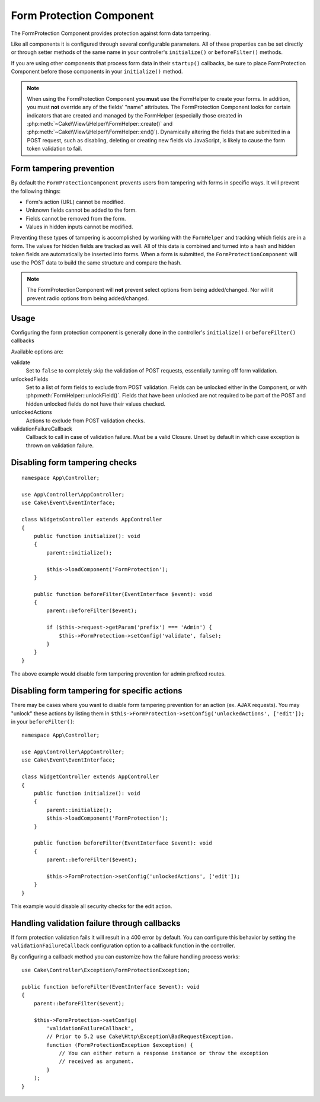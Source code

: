 Form Protection Component
#########################

.. php:class:: FormProtection(ComponentCollection $collection, array $config = [])

The FormProtection Component provides protection against form data tampering.

Like all components it is configured through several configurable parameters.
All of these properties can be set directly or through setter methods of the
same name in your controller's ``initialize()`` or ``beforeFilter()`` methods.

If you are using other components that process form data in their ``startup()``
callbacks, be sure to place FormProtection Component before those components
in your ``initialize()`` method.

.. note::

    When using the FormProtection Component you **must** use the FormHelper to create
    your forms. In addition, you must **not** override any of the fields' "name"
    attributes. The FormProtection Component looks for certain indicators that are
    created and managed by the FormHelper (especially those created in
    :php:meth:`~Cake\\View\\Helper\\FormHelper::create()` and
    :php:meth:`~Cake\\View\\Helper\\FormHelper::end()`).  Dynamically altering
    the fields that are submitted in a POST request, such as disabling, deleting
    or creating new fields via JavaScript, is likely to cause the form token
    validation to fail.

Form tampering prevention
=========================

By default the ``FormProtectionComponent`` prevents users from tampering with
forms in specific ways. It will prevent the following things:

* Form's action (URL) cannot be modified.
* Unknown fields cannot be added to the form.
* Fields cannot be removed from the form.
* Values in hidden inputs cannot be modified.

Preventing these types of tampering is accomplished by working with the ``FormHelper``
and tracking which fields are in a form. The values for hidden fields are
tracked as well. All of this data is combined and turned into a hash and hidden
token fields are automatically be inserted into forms. When a form is submitted,
the ``FormProtectionComponent`` will use the POST data to build the same structure
and compare the hash.

.. note::

    The FormProtectionComponent will **not** prevent select options from being
    added/changed. Nor will it prevent radio options from being added/changed.

Usage
=====

Configuring the form protection component is generally done in the controller's
``initialize()`` or ``beforeFilter()`` callbacks

Available options are:

validate
    Set to ``false`` to completely skip the validation of POST
    requests, essentially turning off form validation.

unlockedFields
    Set to a list of form fields to exclude from POST validation. Fields can be
    unlocked either in the Component, or with
    :php:meth:`FormHelper::unlockField()`. Fields that have been unlocked are
    not required to be part of the POST and hidden unlocked fields do not have
    their values checked.

unlockedActions
    Actions to exclude from POST validation checks.

validationFailureCallback
    Callback to call in case of validation failure. Must be a valid Closure.
    Unset by default in which case exception is thrown on validation failure.

Disabling form tampering checks
===============================

::

    namespace App\Controller;

    use App\Controller\AppController;
    use Cake\Event\EventInterface;

    class WidgetsController extends AppController
    {
        public function initialize(): void
        {
            parent::initialize();

            $this->loadComponent('FormProtection');
        }

        public function beforeFilter(EventInterface $event): void
        {
            parent::beforeFilter($event);

            if ($this->request->getParam('prefix') === 'Admin') {
                $this->FormProtection->setConfig('validate', false);
            }
        }
    }

The above example would disable form tampering prevention for admin prefixed
routes.

Disabling form tampering for specific actions
=============================================

There may be cases where you want to disable form tampering prevention for an
action (ex. AJAX requests).  You may "unlock" these actions by listing them in
``$this->FormProtection->setConfig('unlockedActions', ['edit']);`` in your ``beforeFilter()``::

    namespace App\Controller;

    use App\Controller\AppController;
    use Cake\Event\EventInterface;

    class WidgetController extends AppController
    {
        public function initialize(): void
        {
            parent::initialize();
            $this->loadComponent('FormProtection');
        }

        public function beforeFilter(EventInterface $event): void
        {
            parent::beforeFilter($event);

            $this->FormProtection->setConfig('unlockedActions', ['edit']);
        }
    }

This example would disable all security checks for the edit action.

Handling validation failure through callbacks
=============================================

If form protection validation fails it will result in a 400 error by default.
You can configure this behavior by setting the ``validationFailureCallback``
configuration option to a callback function in the controller.

By configuring a callback method you can customize how the failure handling process
works::

    use Cake\Controller\Exception\FormProtectionException;

    public function beforeFilter(EventInterface $event): void
    {
        parent::beforeFilter($event);

        $this->FormProtection->setConfig(
            'validationFailureCallback',
            // Prior to 5.2 use Cake\Http\Exception\BadRequestException.
            function (FormProtectionException $exception) {
                // You can either return a response instance or throw the exception
                // received as argument.
            }
        );
    }

.. meta::
    :title lang=en: FormProtection
    :keywords lang=en: configurable parameters,form protection component,configuration parameters,protection features,tighter security,php class,meth,array,submission,security class,disable security,unlockActions
